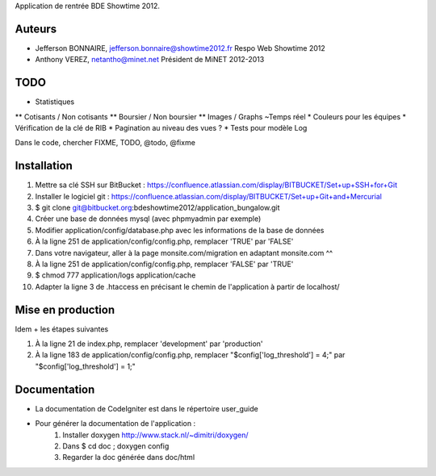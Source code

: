 Application de rentrée BDE Showtime 2012.

Auteurs
=======

* Jefferson BONNAIRE, jefferson.bonnaire@showtime2012.fr
  Respo Web Showtime 2012
* Anthony VEREZ, netantho@minet.net
  Président de MiNET 2012-2013

TODO
====

* Statistiques
** Cotisants / Non cotisants
** Boursier / Non boursier
** Images / Graphs ~Temps réel
* Couleurs pour les équipes
* Vérification de la clé de RIB
* Pagination au niveau des vues ?
* Tests pour modèle Log

Dans le code, chercher FIXME, TODO, @todo, @fixme

Installation
===========

1. Mettre sa clé SSH sur BitBucket : https://confluence.atlassian.com/display/BITBUCKET/Set+up+SSH+for+Git
2. Installer le logiciel git : https://confluence.atlassian.com/display/BITBUCKET/Set+up+Git+and+Mercurial
3. $ git clone git@bitbucket.org:bdeshowtime2012/application_bungalow.git
4. Créer une base de données mysql (avec phpmyadmin par exemple)
5. Modifier application/config/database.php avec les informations de la base de données
6. À la ligne 251 de application/config/config.php, remplacer 'TRUE' par 'FALSE'
7. Dans votre navigateur, aller à la page monsite.com/migration en adaptant monsite.com ^^
8. À la ligne 251 de application/config/config.php, remplacer 'FALSE' par 'TRUE'
9. $ chmod 777 application/logs application/cache
10. Adapter la ligne 3 de .htaccess en précisant le chemin de l'application à partir de localhost/


Mise en production
==================

Idem + les étapes suivantes

1. À la ligne 21 de index.php, remplacer 'development' par 'production'
2. À la ligne 183 de application/config/config.php, remplacer "$config['log_threshold'] = 4;" par "$config['log_threshold'] = 1;"

Documentation
=============

* La documentation de CodeIgniter est dans le répertoire user_guide
* Pour générer la documentation de l'application :
    1. Installer doxygen http://www.stack.nl/~dimitri/doxygen/
    2. Dans $ cd doc ; doxygen config
    3. Regarder la doc générée dans doc/html